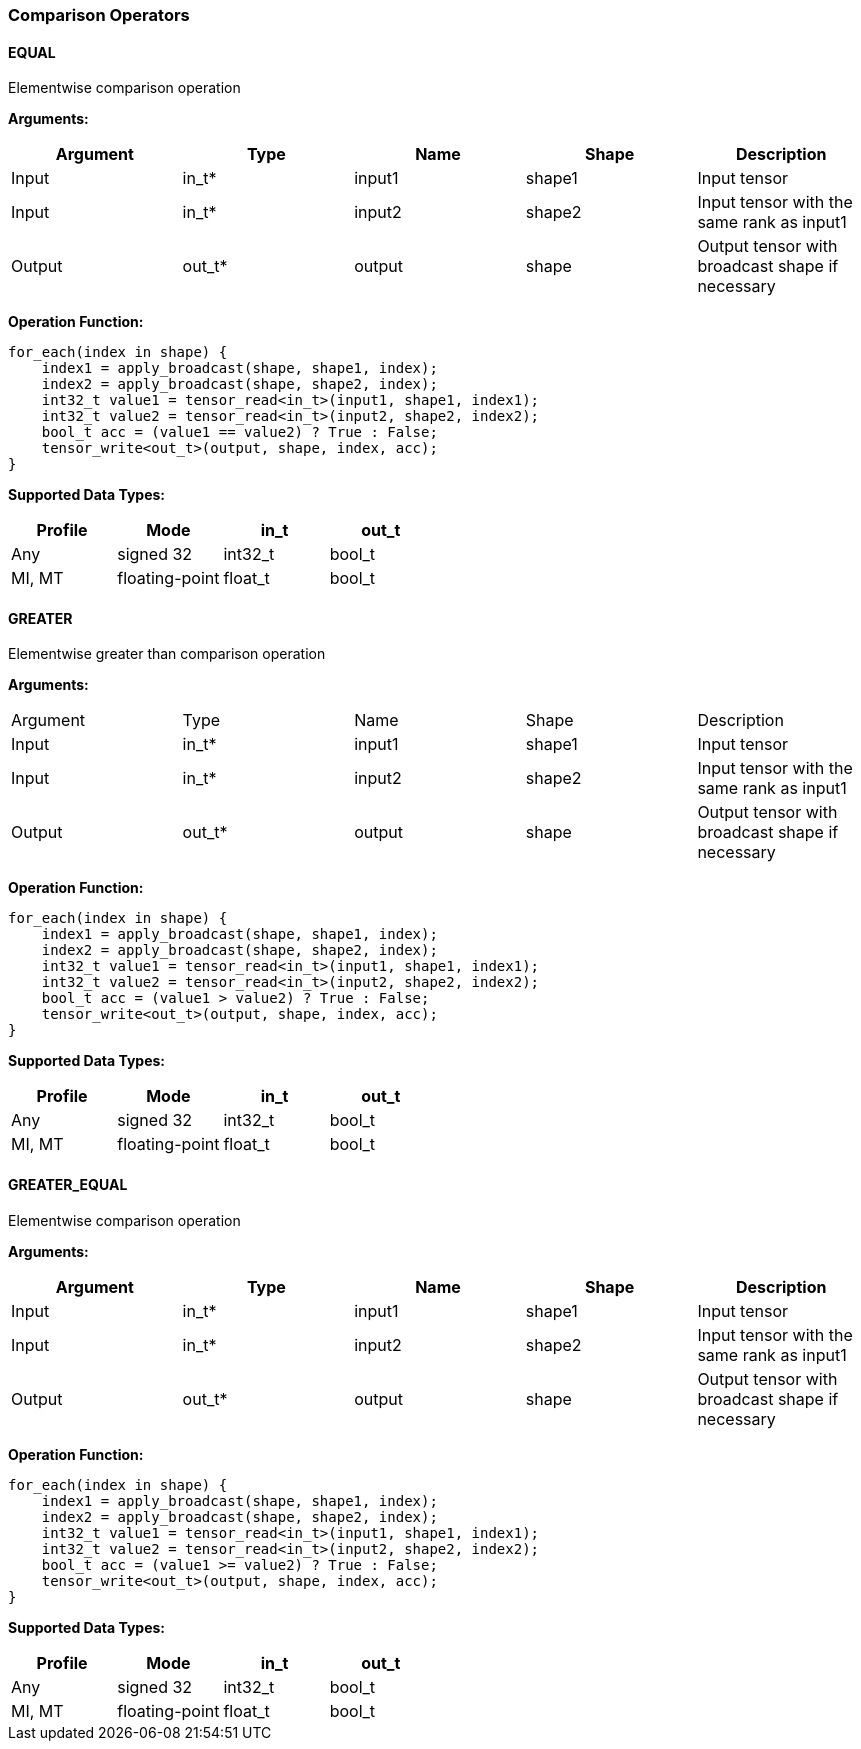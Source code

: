 //
// This confidential and proprietary software may be used only as
// authorised by a licensing agreement from ARM Limited
// (C) COPYRIGHT 2020 ARM Limited
// ALL RIGHTS RESERVED
// The entire notice above must be reproduced on all authorised
// copies and copies may only be made to the extent permitted
// by a licensing agreement from ARM Limited.

=== Comparison Operators

==== EQUAL

Elementwise comparison operation

*Arguments:*

|===
|Argument|Type|Name|Shape|Description

|Input|in_t*|input1|shape1|Input tensor
|Input|in_t*|input2|shape2|Input tensor with the same rank as input1
|Output|out_t*|output|shape|Output tensor with broadcast shape if necessary
|===

*Operation Function:*

[source,c]
----
for_each(index in shape) {
    index1 = apply_broadcast(shape, shape1, index);
    index2 = apply_broadcast(shape, shape2, index);
    int32_t value1 = tensor_read<in_t>(input1, shape1, index1);
    int32_t value2 = tensor_read<in_t>(input2, shape2, index2);
    bool_t acc = (value1 == value2) ? True : False;
    tensor_write<out_t>(output, shape, index, acc);
}
----

*Supported Data Types:*

|===
|Profile|Mode|in_t|out_t

|Any|signed 32|int32_t|bool_t
|MI, MT|floating-point|float_t|bool_t
|===

==== GREATER

Elementwise greater than comparison operation

*Arguments:*

|===
|Argument|Type|Name|Shape|Description
|Input|in_t*|input1|shape1|Input tensor
|Input|in_t*|input2|shape2|Input tensor with the same rank as input1
|Output|out_t*|output|shape|Output tensor with broadcast shape if necessary
|===

*Operation Function:*

[source,c]
----
for_each(index in shape) {
    index1 = apply_broadcast(shape, shape1, index);
    index2 = apply_broadcast(shape, shape2, index);
    int32_t value1 = tensor_read<in_t>(input1, shape1, index1);
    int32_t value2 = tensor_read<in_t>(input2, shape2, index2);
    bool_t acc = (value1 > value2) ? True : False;
    tensor_write<out_t>(output, shape, index, acc);
}
----

*Supported Data Types:*
|===
|Profile|Mode|in_t|out_t

|Any|signed 32|int32_t|bool_t
|MI, MT|floating-point|float_t|bool_t
|===

==== GREATER_EQUAL

Elementwise comparison operation

*Arguments:*

|===
|Argument|Type|Name|Shape|Description

|Input|in_t*|input1|shape1|Input tensor
|Input|in_t*|input2|shape2|Input tensor with the same rank as input1
|Output|out_t*|output|shape|Output tensor with broadcast shape if necessary
|===

*Operation Function:*

[source,c]
----
for_each(index in shape) {
    index1 = apply_broadcast(shape, shape1, index);
    index2 = apply_broadcast(shape, shape2, index);
    int32_t value1 = tensor_read<in_t>(input1, shape1, index1);
    int32_t value2 = tensor_read<in_t>(input2, shape2, index2);
    bool_t acc = (value1 >= value2) ? True : False;
    tensor_write<out_t>(output, shape, index, acc);
}
----

*Supported Data Types:*

|===
|Profile|Mode|in_t|out_t

|Any|signed 32|int32_t|bool_t
|MI, MT|floating-point|float_t|bool_t
|===
